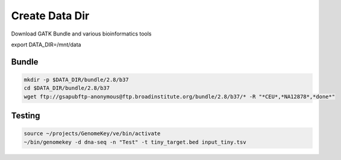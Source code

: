 Create Data Dir
================

Download GATK Bundle and various bioinformatics tools

export DATA_DIR=/mnt/data

Bundle
+++++++++

.. code-block:: bash

    mkdir -p $DATA_DIR/bundle/2.8/b37
    cd $DATA_DIR/bundle/2.8/b37
    wget ftp://gsapubftp-anonymous@ftp.broadinstitute.org/bundle/2.8/b37/* -R "*CEU*,*NA12878*,*done*"


Testing
++++

.. code-block:: bash


    source ~/projects/GenomeKey/ve/bin/activate
    ~/bin/genomekey -d dna-seq -n "Test" -t tiny_target.bed input_tiny.tsv